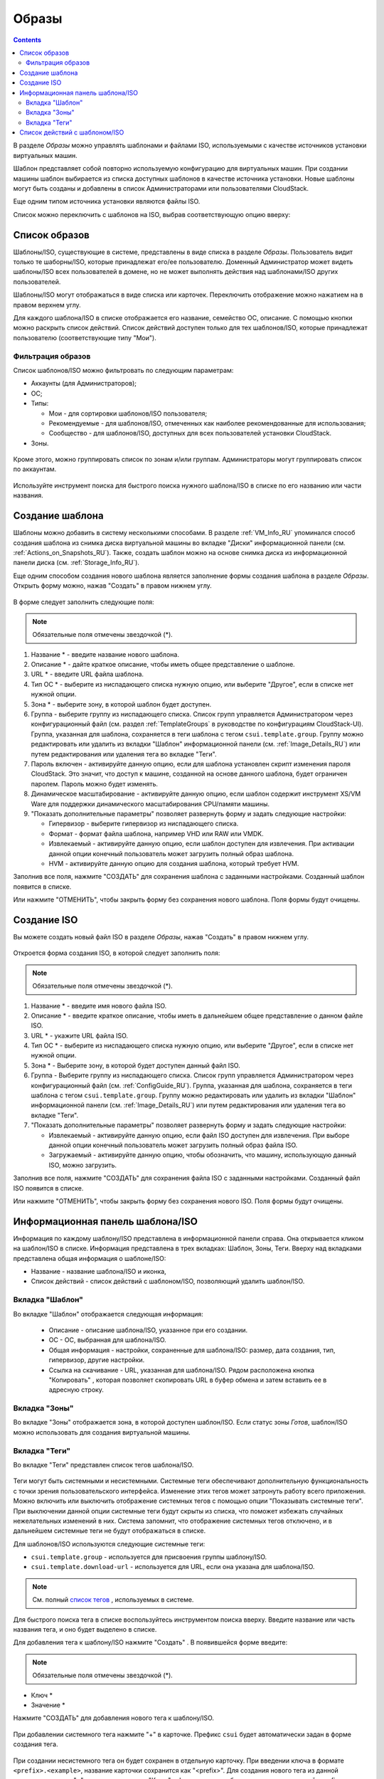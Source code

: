 .. _Images_RU:

Образы
---------------
.. Contents::

В разделе *Образы* можно управлять шаблонами и файлами ISO, используемыми с качестве источников установки виртуальных машин.

Шаблон представляет собой повторно используемую конфигурацию для виртуальных машин. При создании машины шаблон выбирается из списка доступных шаблонов в качестве источника установки. Новые шаблоны могут быть созданы и добавлены в список Администраторами или пользователями CloudStack.

Еще одним типом источника установки являются файлы ISO.

Список можно переключить с шаблонов на ISO, выбрав соответствующую опцию вверху:

.. figure:: _static/RU_Images_TempISO1.png

Список образов
~~~~~~~~~~~~~~~~~~~~~~~~

Шаблоны/ISO, существующие в системе, представлены в виде списка в разделе *Образы*. Пользователь видит только те шаборны/ISO, которые принадлежат его/ее пользователю. Доменный Администратор может видеть шаблоны/ISO всех пользователей в домене, но не может выполнять действия над шаблонами/ISO других пользователей. 

Шаблоны/ISO  могут отображаться в виде списка или карточек. Переключить отображение можно нажатием на |view box icon| в правом верхнем углу. 

Для каждого шаблона/ISO в списке отображается его название, семейство ОС, описание. С помощью кнопки |actions icon| можно раскрыть список действий. Список действий доступен только для тех шаблонов/ISO, которые принадлежат пользователю (соответствующие типу "Мои"). 

Фильтрация образов
""""""""""""""""""""""""""""
Список шаблонов/ISO можно фильтровать по следующим параметрам:

- Аккаунты (для Администраторов);
- ОС;
- Типы:

  - Мои - для сортировки шаблонов/ISO пользователя;
  - Рекомендуемые - для шаблонов/ISO, отмеченных как наиболее рекомендованные для использования;
  - Сообщество - для шаблонов/ISO, доступных для всех пользователей установки CloudStack.
  
- Зоны.

.. figure:: _static/RU_Images_TempList_Admin1.png

Кроме этого, можно группировать список по зонам и/или группам. Администраторы могут группировать список по аккаунтам.

.. figure:: _static/RU_Images_Temp_AdminGrouping.png

Используйте инструмент поиска для быстрого поиска нужного шаблона/ISO в списке по его названию или части названия. 

Создание шаблона
~~~~~~~~~~~~~~~~~~~~

Шаблоны можно добавить в систему несколькими способами. В разделе :ref:`VM_Info_RU` упоминался способ создания шаблона из снимка диска виртуальной машины во вкладке "Диски" информационной панели (см. :ref:`Actions_on_Snapshots_RU`). Также, создать шаблон можно на основе снимка диска из информационной панели диска (см. :ref:`Storage_Info_RU`).

Еще одним способом создания нового шаблона является заполнение формы создания шаблона в разделе *Образы*. Открыть форму можно, нажав "Создать" |create icon| в правом нижнем углу. 

.. figure:: _static/RU_Images_Temp_Create.png

В форме следует заполнить следующие поля:

.. note:: Обязательные поля отмечены звездочкой (*).

1. Название * - введите название нового шаблона.

#. Описание * - дайте краткое описание, чтобы иметь общее представление о шаблоне.

#. URL * - введите URL файла шаблона. 

#. Тип ОС * - выберите из ниспадающего списка нужную опцию, или выберите "Другое", если в списке нет нужной опции. 

#. Зона * - выберите зону, в которой шаблон будет доступен.

#. Группа - выберите группу из ниспадающего списка. Список групп управляется Администратором через  конфигурационный файл (см. раздел :ref:`TemplateGroups` в руководстве по конфигурациям CloudStack-UI). Группа, указанная для шаблона, сохраняется в теги шаблона с тегом ``csui.template.group``. Группу можно редактировать или удалить из вкладки "Шаблон" информационной панели (см. :ref:`Image_Details_RU`) или путем редактирования или удаления тега во вкладке "Теги".

#. Пароль включен - активируйте данную опцию, если для шаблона установлен скрипт изменения пароля CloudStack. Это значит, что доступ к машине, созданной на основе данного шаблона, будет ограничен паролем. Пароль можно будет изменять.

#. Динамическое масштабирование - активируйте данную опцию, если шаблон содержит инструмент XS/VM Ware для поддержки динамического масштабирования CPU/памяти машины.

#. "Показать дополнительные параметры" позволяет развернуть форму и задать следующие настройки:

   - Гипервизор - выберите гипервизор из ниспадающего списка.

   - Формат - формат файла шаблона, например VHD или RAW или VMDK.

   - Извлекаемый - активируйте данную опцию, если шаблон доступен для извлечения. При активации данной опции конечный пользователь может загрузить полный образ шаблона.

   - HVM - активируйте данную опцию для создания шаблона, который требует HVM.

Заполнив все поля, нажмите "СОЗДАТЬ" для сохранения шаблона с заданными настройками. Созданный шаблон появится в списке. 

Или нажмите "ОТМЕНИТЬ", чтобы закрыть форму без сохранения нового шаблона. Поля формы будут очищены.

Создание ISO
~~~~~~~~~~~~~~~~~~~~

Вы можете создать новый файл ISO в разделе *Образы*, нажав "Создать" |create icon| в правом нижнем углу. 

.. figure:: _static/RU_Images_CreateISO.png

Откроется форма создания ISO, в которой следует заполнить поля:

.. note:: Обязательные поля отмечены звездочкой (*).

1. Название * - введите имя нового файла ISO.

#. Описание * - введите краткое описание, чтобы иметь в дальнейшем общее представление о данном файле ISO.

#. URL * - укажите URL файла ISO. 

#. Тип ОС * - выберите из ниспадающего списка нужную опцию, или выберите "Другое", если в списке нет нужной опции. 

#. Зона * - Выберите зону, в которой будет доступен данный файл ISO.

#. Группа - Выберите группу из ниспадающего списка. Список групп управляется Администратором через конфигурационный файл (см. :ref:`ConfigGuide_RU`). Группа, указанная для шаблона, сохраняется в теги шаблона с тегом ``csui.template.group``. Группу можно редактировать или удалить из вкладки "Шаблон" информационной панели (см. :ref:`Image_Details_RU`) или путем редактирования или удаления тега во вкладке "Теги".

#. "Показать дополнительные параметры" позволяет развернуть форму и задать следующие настройки:

   - Извлекаемый - активируйте данную опцию, если файл ISO доступен для извлечения. При выборе данной опции конечный пользователь может загрузить полный образ файла ISO.

   - Загружаемый - активируйте данную опцию, чтобы обозначить, что машину, использующую данный ISO, можно загрузить.

Заполнив все поля, нажмите "СОЗДАТЬ" для сохранения файла ISO с заданными настройками. Созданный файл ISO появится в списке. 

Или нажмите "ОТМЕНИТЬ", чтобы закрыть форму без сохранения нового ISO. Поля формы будут очищены.

.. _Image_Details_RU:

Информационная панель шаблона/ISO 
~~~~~~~~~~~~~~~~~~~~~~~~~~~~~~~~~~~~~~~~~~~~~

Информация по каждому шаблону/ISO представлена в информационной панели справа. Она открывается кликом на шаблон/ISO в списке. Информация представлена в трех вкладках: Шаблон, Зоны, Теги. Вверху над вкладками представлена общая информация о шаблоне/ISO: 

- Название - название шаблона/ISO и иконка, 
- Список действий - список действий с шаблоном/ISO, позволяющий удалить шаблон/ISO. 

.. figure:: _static/RU_Images_Temp_Details.png

Вкладка "Шаблон"
"""""""""""""""""""""""""""""""

Во вкладке "Шаблон" отображается следующая информация: 

   - Описание - описание шаблона/ISO, указанное при его создании. 
   - OС - ОС, выбранная для шаблона/ISO. 
   - Общая информация - настройки, сохраненные для шаблона/ISO: размер, дата создания, тип, гипервизор, другие настройки. 
   - Ссылка на скачивание - URL, указанная для шаблона/ISO. Рядом расположена кнопка "Копировать" |copy icon|, которая позволяет скопировать URL в буфер обмена и затем вставить ее в адресную строку. 
..   - Группа - группа шаблона/ISO. Изменить группу можно, кликнув на "Редактировать" |edit icon|. Выберите одну из существующих групп в списке и нажмите "ПРИСОЕДИНИТЬ". 
   
.. _static/RU_Images_Temp_Details_GroupEdit.png
   
.. В этом же окне можно удалить шаблон/ISO из группы. Выберитe "Удалить из группы <название группы>"  и нажмите "УДАЛИТЬ". 

.. _static/RU_Images_Temp_Details_GroupRemove.png

Вкладка "Зоны" 
""""""""""""""""""""""""""""

Во вкладке "Зоны" отображается зона, в которой доступен шаблон/ISO. Если статус зоны *Готов*, шаблон/ISO можно использовать для создания виртуальной машины.  

.. figure:: _static/RU_Images_Temp_Details_Zone.png

Вкладка "Теги"  
"""""""""""""""""""""""""""""""""

Во вкладке "Теги" представлен список тегов шаблона/ISO.

.. figure:: _static/RU_Images_Details_Tags.png

Теги могут быть системными и несистемными. Системные теги обеспечивают дополнительную функциональность с точки зрения пользовательского интерфейса. Изменение этих тегов может затронуть работу всего приложения. Можно включить или выключить отображение системных тегов с помощью опции "Показывать системные теги". При выключении данной опции системные теги будут скрыты из списка, что поможет избежать случайных нежелательных изменений в них. Система запомнит, что отображение системных тегов отключено, и в дальнейшем системные теги не будут отображаться в списке.   

Для шаблонов/ISO используются следующие системные теги:

- ``csui.template.group`` - используется для присвоения группы шаблону/ISO.
- ``csui.template.download-url`` - используется для URL, если она указана для шаблона/ISO.

.. note:: См. полный `список тегов <https://github.com/bwsw/cloudstack-ui/wiki/Tags>`_ , используемых в системе. 

Для быстрого поиска тега в списке воспользуйтесь инструментом поиска вверху. Введите название или часть названия тега, и оно будет выделено в списке.

Для добавления тега к шаблону/ISO нажмите "Создать" |create icon|. В появившейся форме введите:

.. note:: Обязательные поля отмечены звездочкой (*).

- Ключ * 
- Значение * 

Нажмите "СОЗДАТЬ" для добавления нового тега к шаблону/ISO. 

.. figure:: _static/RU_Images_TagCreate.png

При добавлении системного тега нажмите "+" в карточке. Префикс ``csui`` будет автоматически задан в форме создания тега. 

.. figure:: _static/RU_Images_SysTagCreate.png

При создании несистемного тега он будет сохранен в отдельную карточку. При введении ключа в формате ``<prefix>.<example>``, название карточки сохранится как "<prefix>". Для создания нового тега из данной карточки, нажмите "+" в карточке, и в поле "Ключ" в форме создания будет предзадан указанный <prefix>.

.. figure:: _static/RU_Images_OtherTagCreate.png

Управление тегами включает в себя редактирование и/или удаление. Наведите мышью на тег в списке, и рядом с названием тега появятся кнопки "Редактировать" и "Удалить". 

.. figure:: _static/RU_Images_TagActions.png

Нажмите "Редактировать" для изменения ключа или значения тега. Введите изменения в соответствующие поля и сохраните их. 

Нажмите "Удалить" для удаления тега из списка тегов. Подтвердите свое действие в диалоговом окне. Тег будет удален из списка. 

Список действий с шаблоном/ISO 
~~~~~~~~~~~~~~~~~~~~~~~~~~~~~~~

Кликом на "Список действий" |actions icon| раскрывается список действий для данного шаблона/ISO. Список действий доступен только для тех шаблонов/ISO, которые принадлежат пользователю (соответствуют типу "Мои"). 

В списке доступно действие удаления. 

.. figure:: _static/RU_Images_Temp_ActionBox.png

Нажмите "Удалить", чтобы удалить шаблон/ISO. Затем подтвердите свое действие и далоговом окне. Шаблон/ISO будет удален. 

Или нажмите "Отменить". Окно закроется без удаления шаблона/ISO.


.. |bell icon| image:: _static/bell_icon.png
.. |refresh icon| image:: _static/refresh_icon.png
.. |view icon| image:: _static/view_list_icon.png
.. |view box icon| image:: _static/box_icon.png
.. |view| image:: _static/view_icon.png
.. |actions icon| image:: _static/actions_icon.png
.. |edit icon| image:: _static/edit_icon.png
.. |box icon| image:: _static/box_icon.png
.. |create icon| image:: _static/create_icon.png
.. |copy icon| image:: _static/copy_icon.png
.. |color picker| image:: _static/color-picker_icon.png
.. |adv icon| image:: _static/adv_icon.png

